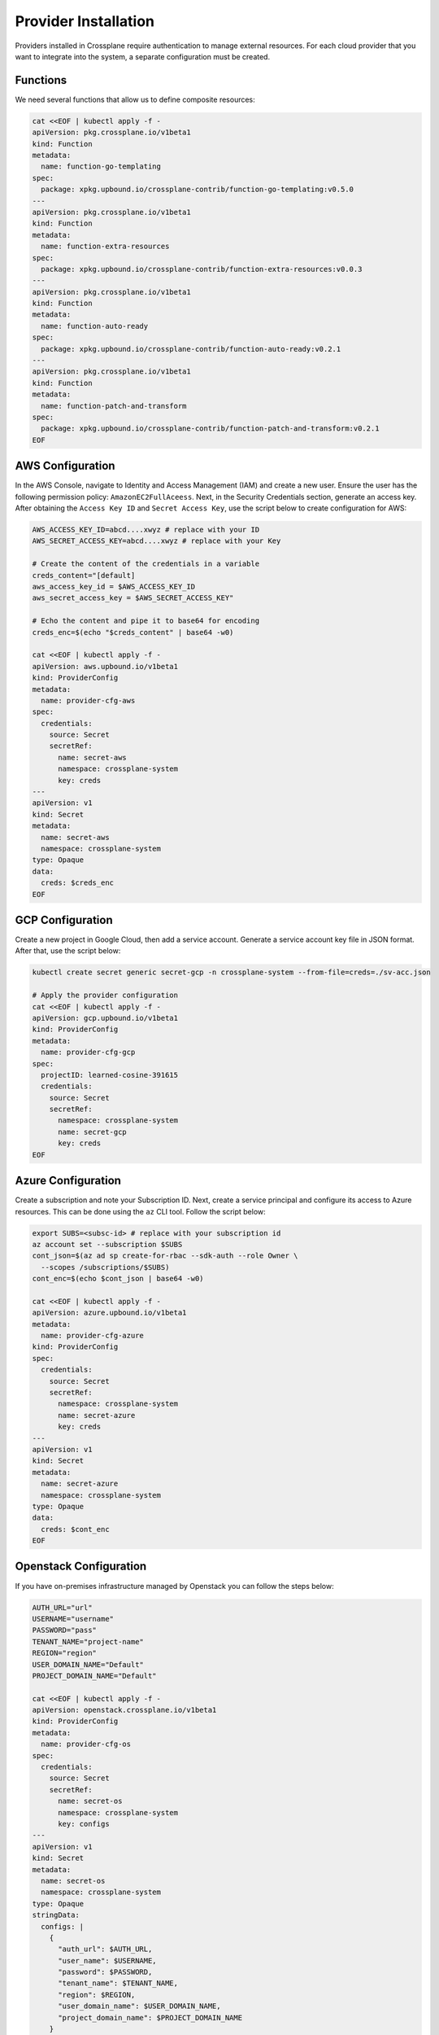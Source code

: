Provider Installation
######################

Providers installed in Crossplane require authentication to manage 
external resources. For each cloud provider that you want to integrate 
into the system, a separate configuration must be created.

Functions
==========

We need several functions that allow us to define composite resources:

.. code-block:: console

  cat <<EOF | kubectl apply -f -
  apiVersion: pkg.crossplane.io/v1beta1
  kind: Function
  metadata:
    name: function-go-templating
  spec:
    package: xpkg.upbound.io/crossplane-contrib/function-go-templating:v0.5.0
  ---
  apiVersion: pkg.crossplane.io/v1beta1
  kind: Function
  metadata:
    name: function-extra-resources
  spec:
    package: xpkg.upbound.io/crossplane-contrib/function-extra-resources:v0.0.3
  ---
  apiVersion: pkg.crossplane.io/v1beta1
  kind: Function
  metadata:
    name: function-auto-ready
  spec: 
    package: xpkg.upbound.io/crossplane-contrib/function-auto-ready:v0.2.1
  ---
  apiVersion: pkg.crossplane.io/v1beta1
  kind: Function
  metadata:
    name: function-patch-and-transform
  spec:
    package: xpkg.upbound.io/crossplane-contrib/function-patch-and-transform:v0.2.1
  EOF

AWS Configuration
=================

In the AWS Console, navigate to Identity and Access Management (IAM) 
and create a new user. Ensure the user has the following 
permission policy: ``AmazonEC2FullAceess``. 
Next, in the Security Credentials section, generate an access key. 
After obtaining the ``Access Key ID`` and ``Secret Access Key``, use the script 
below to create configuration for AWS:

.. code-block:: console

  AWS_ACCESS_KEY_ID=abcd....xwyz # replace with your ID
  AWS_SECRET_ACCESS_KEY=abcd....xwyz # replace with your Key

  # Create the content of the credentials in a variable
  creds_content="[default]
  aws_access_key_id = $AWS_ACCESS_KEY_ID
  aws_secret_access_key = $AWS_SECRET_ACCESS_KEY"

  # Echo the content and pipe it to base64 for encoding
  creds_enc=$(echo "$creds_content" | base64 -w0)

  cat <<EOF | kubectl apply -f -
  apiVersion: aws.upbound.io/v1beta1
  kind: ProviderConfig
  metadata:
    name: provider-cfg-aws
  spec:
    credentials:
      source: Secret
      secretRef:
        name: secret-aws
        namespace: crossplane-system
        key: creds
  ---
  apiVersion: v1
  kind: Secret
  metadata:
    name: secret-aws
    namespace: crossplane-system
  type: Opaque
  data:
    creds: $creds_enc
  EOF

GCP Configuration
=================

Create a new project in Google Cloud, then add a service account. 
Generate a service account key file in JSON format. After that, 
use the script below:

.. code-block:: console

  kubectl create secret generic secret-gcp -n crossplane-system --from-file=creds=./sv-acc.json

  # Apply the provider configuration
  cat <<EOF | kubectl apply -f -
  apiVersion: gcp.upbound.io/v1beta1
  kind: ProviderConfig
  metadata:
    name: provider-cfg-gcp
  spec:
    projectID: learned-cosine-391615
    credentials:
      source: Secret
      secretRef:
        namespace: crossplane-system
        name: secret-gcp
        key: creds
  EOF

Azure Configuration
===================

Create a subscription and note your Subscription ID. Next, create a 
service principal and configure its access to Azure resources. 
This can be done using the ``az`` CLI tool. Follow the script below:

.. code-block:: console

  export SUBS=<subsc-id> # replace with your subscription id
  az account set --subscription $SUBS
  cont_json=$(az ad sp create-for-rbac --sdk-auth --role Owner \
    --scopes /subscriptions/$SUBS)
  cont_enc=$(echo $cont_json | base64 -w0)

  cat <<EOF | kubectl apply -f -
  apiVersion: azure.upbound.io/v1beta1
  metadata:
    name: provider-cfg-azure
  kind: ProviderConfig
  spec:
    credentials:
      source: Secret
      secretRef:
        namespace: crossplane-system
        name: secret-azure
        key: creds
  ---
  apiVersion: v1
  kind: Secret
  metadata:
    name: secret-azure
    namespace: crossplane-system
  type: Opaque
  data:
    creds: $cont_enc
  EOF

Openstack Configuration
========================

If you have on-premises infrastructure managed by Openstack you can follow the steps below:

.. code-block:: console

  AUTH_URL="url"
  USERNAME="username"
  PASSWORD="pass"
  TENANT_NAME="project-name"
  REGION="region"
  USER_DOMAIN_NAME="Default"
  PROJECT_DOMAIN_NAME="Default"

  cat <<EOF | kubectl apply -f -
  apiVersion: openstack.crossplane.io/v1beta1
  kind: ProviderConfig
  metadata:
    name: provider-cfg-os
  spec:
    credentials:
      source: Secret
      secretRef:
        name: secret-os
        namespace: crossplane-system
        key: configs
  ---
  apiVersion: v1
  kind: Secret
  metadata:
    name: secret-os
    namespace: crossplane-system
  type: Opaque
  stringData:
    configs: |
      {
        "auth_url": $AUTH_URL,
        "user_name": $USERNAME,
        "password": $PASSWORD,
        "tenant_name": $TENANT_NAME,
        "region": $REGION,
        "user_domain_name": $USER_DOMAIN_NAME,
        "project_domain_name": $PROJECT_DOMAIN_NAME
      }
  EOF
